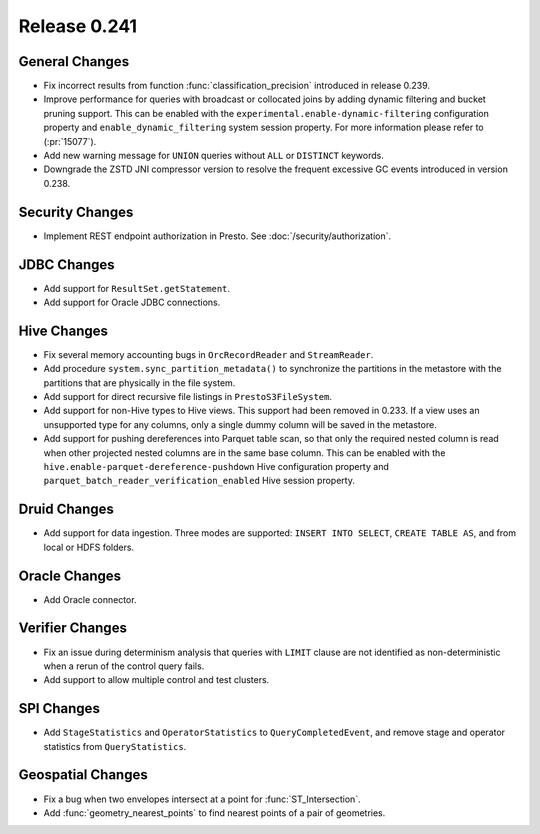 =============
Release 0.241
=============

General Changes
_______________
* Fix incorrect results from function :func:`classification_precision` introduced in release 0.239.
* Improve performance for queries with broadcast or collocated joins by adding dynamic filtering and bucket pruning support. This can be enabled with the ``experimental.enable-dynamic-filtering`` configuration property and ``enable_dynamic_filtering`` system session property. For more information please refer to (:pr:`15077`).
* Add new warning message for ``UNION`` queries without ``ALL`` or ``DISTINCT`` keywords.
* Downgrade the ZSTD JNI compressor version to resolve the frequent excessive GC events introduced in version 0.238.

Security Changes
________________
* Implement REST endpoint authorization in Presto. See :doc:`/security/authorization`.

JDBC Changes
____________
* Add support for ``ResultSet.getStatement``.
* Add support for Oracle JDBC connections.

Hive Changes
____________
* Fix several memory accounting bugs in ``OrcRecordReader`` and ``StreamReader``.
* Add procedure ``system.sync_partition_metadata()`` to synchronize the partitions in the metastore with the partitions that are physically in the file system.
* Add support for direct recursive file listings in ``PrestoS3FileSystem``.
* Add support for non-Hive types to Hive views. This support had been removed in 0.233. If a view uses an unsupported type for any columns, only a single dummy column will be saved in the metastore.
* Add support for pushing dereferences into Parquet table scan, so that only the required nested column is read when other projected nested columns are in the same base column. This can be enabled with the ``hive.enable-parquet-dereference-pushdown`` Hive configuration property and ``parquet_batch_reader_verification_enabled`` Hive session property.

Druid Changes
_____________
* Add support for data ingestion. Three modes are supported: ``INSERT INTO SELECT``, ``CREATE TABLE AS``, and from local or HDFS folders.

Oracle Changes
______________
* Add Oracle connector.

Verifier Changes
________________
* Fix an issue during determinism analysis that queries with ``LIMIT`` clause are not identified as non-deterministic when a rerun of the control query fails.
* Add support to allow multiple control and test clusters.

SPI Changes
___________
* Add ``StageStatistics`` and ``OperatorStatistics`` to ``QueryCompletedEvent``, and remove stage and operator statistics from ``QueryStatistics``.

Geospatial Changes
__________________
* Fix a bug when two envelopes intersect at a point for :func:`ST_Intersection`.
* Add :func:`geometry_nearest_points` to find nearest points of a pair of geometries.
